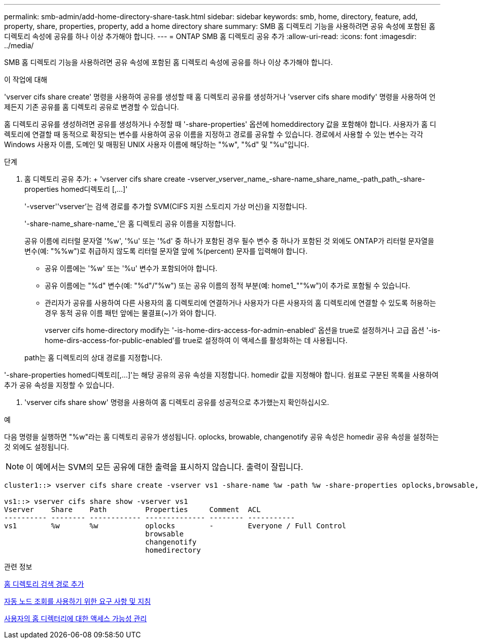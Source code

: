 ---
permalink: smb-admin/add-home-directory-share-task.html 
sidebar: sidebar 
keywords: smb, home, directory, feature, add, property, share, properties, property, add a home directory share 
summary: SMB 홈 디렉토리 기능을 사용하려면 공유 속성에 포함된 홈 디렉토리 속성에 공유를 하나 이상 추가해야 합니다. 
---
= ONTAP SMB 홈 디렉토리 공유 추가
:allow-uri-read: 
:icons: font
:imagesdir: ../media/


[role="lead"]
SMB 홈 디렉토리 기능을 사용하려면 공유 속성에 포함된 홈 디렉토리 속성에 공유를 하나 이상 추가해야 합니다.

.이 작업에 대해
'vserver cifs share create' 명령을 사용하여 공유를 생성할 때 홈 디렉토리 공유를 생성하거나 'vserver cifs share modify' 명령을 사용하여 언제든지 기존 공유를 홈 디렉토리 공유로 변경할 수 있습니다.

홈 디렉토리 공유를 생성하려면 공유를 생성하거나 수정할 때 '-share-properties' 옵션에 homeddirectory 값을 포함해야 합니다. 사용자가 홈 디렉토리에 연결할 때 동적으로 확장되는 변수를 사용하여 공유 이름을 지정하고 경로를 공유할 수 있습니다. 경로에서 사용할 수 있는 변수는 각각 Windows 사용자 이름, 도메인 및 매핑된 UNIX 사용자 이름에 해당하는 "%w", "%d" 및 "%u"입니다.

.단계
. 홈 디렉토리 공유 추가: + 'vserver cifs share create -vserver_vserver_name_-share-name_share_name_-path_path_-share-properties homed디렉토리 [,...]'
+
'-vserver''vserver'는 검색 경로를 추가할 SVM(CIFS 지원 스토리지 가상 머신)을 지정합니다.

+
'-share-name_share-name_'은 홈 디렉토리 공유 이름을 지정합니다.

+
공유 이름에 리터럴 문자열 '%w', '%u' 또는 '%d' 중 하나가 포함된 경우 필수 변수 중 하나가 포함된 것 외에도 ONTAP가 리터럴 문자열을 변수(예: "%%w")로 취급하지 않도록 리터럴 문자열 앞에 %(percent) 문자를 입력해야 합니다.

+
** 공유 이름에는 '%w' 또는 '%u' 변수가 포함되어야 합니다.
** 공유 이름에는 "%d" 변수(예: "%d"/"%w") 또는 공유 이름의 정적 부분(예: home1_""%w")이 추가로 포함될 수 있습니다.
** 관리자가 공유를 사용하여 다른 사용자의 홈 디렉토리에 연결하거나 사용자가 다른 사용자의 홈 디렉토리에 연결할 수 있도록 허용하는 경우 동적 공유 이름 패턴 앞에는 물결표(~)가 와야 합니다.
+
vserver cifs home-directory modify는 '-is-home-dirs-access-for-admin-enabled' 옵션을 true로 설정하거나 고급 옵션 '-is-home-dirs-access-for-public-enabled'를 true로 설정하여 이 액세스를 활성화하는 데 사용됩니다.



+
path는 홈 디렉토리의 상대 경로를 지정합니다.



'-share-properties homed디렉토리[,...]'는 해당 공유의 공유 속성을 지정합니다. homedir 값을 지정해야 합니다. 쉼표로 구분된 목록을 사용하여 추가 공유 속성을 지정할 수 있습니다.

. 'vserver cifs share show' 명령을 사용하여 홈 디렉토리 공유를 성공적으로 추가했는지 확인하십시오.


.예
다음 명령을 실행하면 "%w"라는 홈 디렉토리 공유가 생성됩니다. oplocks, browable, changenotify 공유 속성은 homedir 공유 속성을 설정하는 것 외에도 설정됩니다.

[NOTE]
====
이 예에서는 SVM의 모든 공유에 대한 출력을 표시하지 않습니다. 출력이 잘립니다.

====
[listing]
----
cluster1::> vserver cifs share create -vserver vs1 -share-name %w -path %w -share-properties oplocks,browsable,changenotify,homedirectory

vs1::> vserver cifs share show -vserver vs1
Vserver    Share    Path         Properties     Comment  ACL
---------- -------- ------------ -------------- -------- -----------
vs1        %w       %w           oplocks        -        Everyone / Full Control
                                 browsable
                                 changenotify
                                 homedirectory
----
.관련 정보
xref:add-home-directory-search-path-task.adoc[홈 디렉토리 검색 경로 추가]

xref:requirements-automatic-node-referrals-concept.adoc[자동 노드 조회를 사용하기 위한 요구 사항 및 지침]

xref:manage-accessibility-users-home-directories-task.adoc[사용자의 홈 디렉터리에 대한 액세스 가능성 관리]
